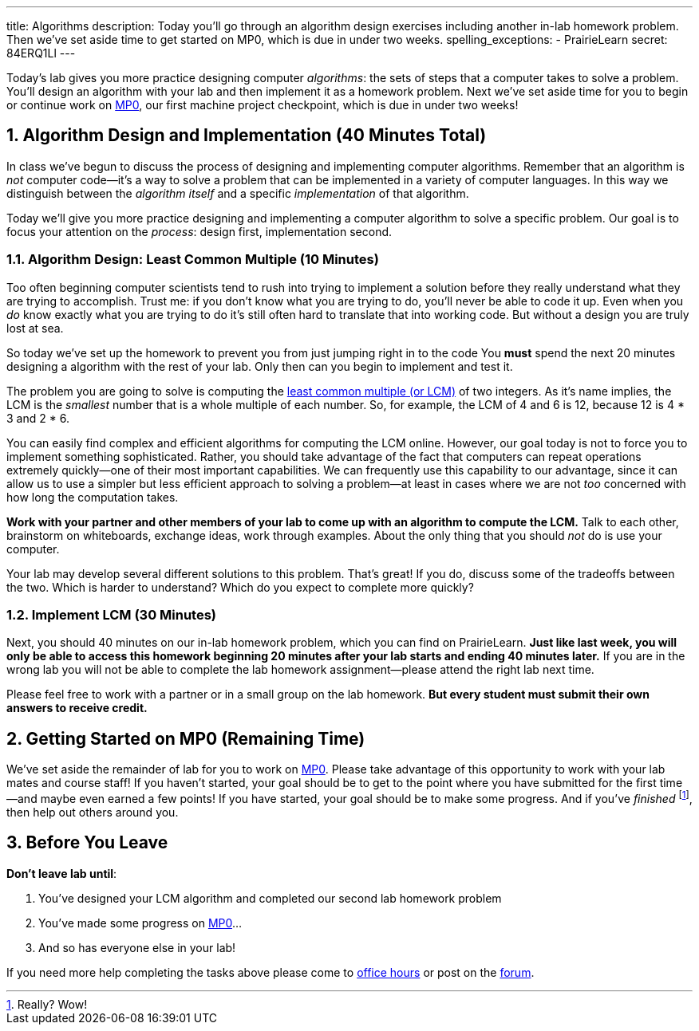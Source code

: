 ---
title: Algorithms
description:
  Today you'll go through an algorithm design exercises including another in-lab
  homework problem. Then we've set aside time to get started on MP0, which
  is due in under two weeks.
spelling_exceptions:
  - PrairieLearn
secret: 84ERQ1Ll
---

:sectnums:
:linkattrs:

:forum: pass:normal[https://cs125-forum.cs.illinois.edu[forum,role='noexternal']]

[.lead]
//
Today's lab gives you more practice designing computer _algorithms_: the sets of
steps that a computer takes to solve a problem.
//
You'll design an algorithm with your lab and then implement it as a homework
problem.
//
Next we've set aside time for you to begin or continue work on link:/MP/0/[MP0],
our first machine project checkpoint, which is due in under two weeks!

[[algorithms]]
== Algorithm Design and Implementation [.text-muted]#(40 Minutes Total)#

[.lead]
//
In class we've begun to discuss the process of designing and implementing
computer algorithms.
//
Remember that an algorithm is _not_ computer code&mdash;it's a way to solve a
problem that can be implemented in a variety of computer languages.
//
In this way we distinguish between the _algorithm itself_ and a specific
_implementation_ of that algorithm.

Today we'll give you more practice designing and implementing a computer
algorithm to solve a specific problem.
//
Our goal is to focus your attention on the _process_: design first,
implementation second.

=== Algorithm Design: Least Common Multiple [.text-muted]#(10 Minutes)#

Too often beginning computer scientists tend to rush into trying to implement a
solution before they really understand what they are trying to accomplish.
//
Trust me: if you don't know what you are trying to do, you'll never be able to
code it up.
//
Even when you _do_ know exactly what you are trying to do it's still often hard
to translate that into working code.
//
But without a design you are truly lost at sea.

So today we've set up the homework to prevent you from just jumping right in to
the code
//
You *must* spend the next 20 minutes designing a algorithm with the rest of your
lab.
//
Only then can you begin to implement and test it.

The problem you are going to solve is computing the
//
https://en.wikipedia.org/wiki/Least_common_multiple[least common multiple (or
LCM)]
//
of two integers.
//
As it's name implies, the LCM is the _smallest_ number that is a whole multiple
of each number.
//
So, for example, the LCM of 4 and 6 is 12, because 12 is 4 * 3 and 2 * 6.

You can easily find complex and efficient algorithms for computing the LCM
online.
//
However, our goal today is not to force you to implement something
sophisticated.
//
Rather, you should take advantage of the fact that computers can repeat
operations extremely quickly&mdash;one of their most important capabilities.
//
We can frequently use this capability to our advantage, since it can allow us to
use a simpler but less efficient approach to solving a problem&mdash;at least in
cases where we are not _too_ concerned with how long the computation takes.

**Work with your partner and other members of your lab to come up with an
algorithm to compute the LCM.**
//
Talk to each other, brainstorm on whiteboards, exchange ideas, work through
examples.
//
About the only thing that you should _not_ do is use your computer.

Your lab may develop several different solutions to this problem.
//
That's great!
//
If you do, discuss some of the tradeoffs between the two.
//
Which is harder to understand?
//
Which do you expect to complete more quickly?

=== Implement LCM [.text-muted]#(30 Minutes)#

Next, you should 40 minutes on our in-lab homework problem, which you can find
on PrairieLearn.
//
**Just like last week, you will only be able to access this homework beginning
20 minutes after your lab starts and ending 40 minutes later.**
//
If you are in the wrong lab you will not be able to complete the lab
homework assignment&mdash;please attend the right lab next time.

Please feel free to work with a partner or in a small group on the lab
homework.
//
**But every student must submit their own answers to receive credit.**

[[mp0]]
== Getting Started on MP0 [.text-muted]#(Remaining Time)#

We've set aside the remainder of lab for you to work on
//
link:/MP/0/[MP0].
//
Please take advantage of this opportunity to work with your lab mates and course
staff!
//
If you haven't started, your goal should be to get to the point where you have
submitted for the first time&mdash;and maybe even earned a few points!
//
If you have started, your goal should be to make some progress.
//
And if you've _finished_ footnote:[Really? Wow!], then help out others around
you.

[[done]]
== Before You Leave

**Don't leave lab until**:

. You've designed your LCM algorithm and completed our second lab homework problem
//
. You've made some progress on link:/MP/0/[MP0]...
//
. And so has everyone else in your lab!

If you need more help completing the tasks above please come to
//
link:/info/syllabus/#calendar[office hours]
//
or post on the {forum}.
